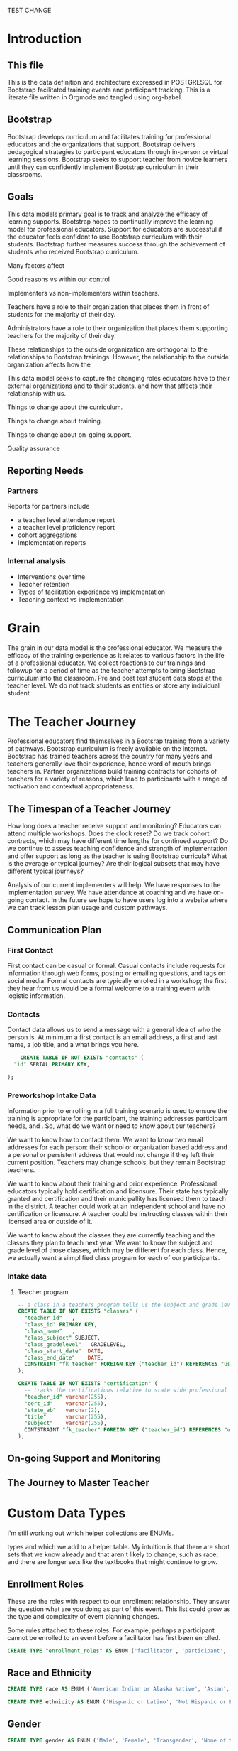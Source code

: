 #+PROPERTY: header-args :engine postgresql
#+PROPERTY: header-args :exports code
#+PROPERTY: header-args :tangle yes
TEST CHANGE
* Introduction

** This file
This is the data definition and architecture expressed in POSTGRESQL
for Bootstrap facilitated training events and participant
tracking. This is a literate file written in Orgmode and tangled using
org-babel.

** Bootstrap

Bootstrap develops curriculum and facilitates training for professional
educators and the organizations that support. Bootstrap delivers
pedagogical strategies to participant educators through in-person or
virtual learning sessions. Bootstrap seeks to support teacher from
novice learners until they can confidently implement Bootstrap
curriculum in their classrooms.

** Goals

This data models primary goal is to track and analyze the efficacy
of learning supports. Bootstrap hopes to continually improve the
learning model for professional educators. Support for educators are
successful if the educator feels confident to use Bootstrap curriculum
with their students. Bootstrap further measures success through the
achievement of students who received Bootstrap curriculum.

Many factors affect

Good reasons vs within our control

Implementers vs non-implementers within teachers.

Teachers have a role to their organization that places them in front
of students for the majority of their day.

Administrators have a role to their organization that places them
supporting teachers for the majority of their day.

These relationships to the outside organization are orthogonal to the
relationships to Bootstrap trainings. However, the relationship to the
outside organization affects how the 

This data model seeks to capture the changing roles educators have to their external
organizations and to their students.  and how that affects their relationship
with us.

Things to change about the curriculum.

Things to change about training.

Things to change about on-going support.

Quality assurance 

** Reporting Needs

*** Partners
Reports for partners include
- a teacher level attendance report
- a teacher level proficiency report
- cohort aggregations
- implementation reports
*** Internal analysis
- Interventions over time
- Teacher retention
- Types of facilitation experience vs implementation
- Teaching context vs implementation
  
* Grain

The grain in our data model is the professional educator. We measure
the efficacy of the training experience as it relates to various
factors in the life of a professional educator. We collect reactions
to our trainings and followup for a period of time as the teacher
attempts to bring Bootstrap curriculum into the classroom. Pre and post test
student data stops at the teacher level. We do not track students as
entities or store any individual student  

* The Teacher Journey

Professional educators find themselves in a Bootsrap training from a
variety of pathways. Bootstrap curriculum is freely available on the
internet. Bootstrap has trained teachers across the country for many
years and teachers generally love their experience, hence word of
mouth brings teachers in. Partner organizations build training
contracts for cohorts of teachers for a variety of reasons, which
lead to participants with a range of motivation and contextual
appropriateness.

** The Timespan of a Teacher Journey
How long does a teacher receive support and monitoring? Educators can
attend multiple workshops. Does the clock reset? Do we track cohort
contracts, which may have different time lengths for continued
support? Do we continue to assess teaching confidence and strength of
implementation and offer support as long as the teacher is using
Bootstrap curricula? What is the average or typical journey? Are their
logical subsets that may have different typical journeys?

Analysis of our current implementers will help. We have responses to
the implementation survey. We have attendance at coaching and we have
on-going contact. In the future we hope to have users log into a
website where we can track lesson plan usage and custom pathways.

** Communication Plan
*** First Contact
First contact can be casual or formal. Casual contacts include
requests for information through web forms, posting or emailing
questions, and tags on social media. Formal contacts are typically
enrolled in a workshop; the first they hear from us would be a formal
welcome to a training event with logistic information.

*** Contacts
Contact data allows us to send a message with a general idea of who
the person is. At minimum a first contact is an email address, a first
and last name, a job title, and a what brings you here.
#+begin_src sql
      CREATE TABLE IF NOT EXISTS "contacts" (
	"id" SERIAL PRIMARY KEY,
	
  );
#+end_src
*** Preworkshop Intake Data
Information prior to enrolling in a full training scenario is used to
ensure the training is appropriate for the participant, the
training addresses participant needs, and . So, what do we want or need to know
about our teachers?

We want to know how to contact them. We want to know two email
addresses for each person: their school or organization based address
and a personal or persistent address that would not change if they
left their current position. Teachers may change schools, but they
remain Bootstrap teachers.

We want to know about their training and prior
experience. Professional educators typically hold certification and
licensure. Their state has typically granted and certification and
their municipallity has licensed them to teach in the district. A
teacher could work at an independent school and have no certification
or licensure. A teacher could be instructing classes within their
licensed area or outside of it.

We want to know about the classes they are currently teaching and the
classes they plan to teach next year. We want to know the subject and
grade level of those classes, which may be different for each
class. Hence, we actually want a siimplified class program for each of
our participants.

*** Intake data
**** Teacher program
#+begin_src sql
  -- a class in a teachers program tells us the subject and grade level where the teacher will be interacticng with students
  CREATE TABLE IF NOT EXISTS "classes" (
    "teacher_id"   ,
    "class_id" PRIMARY KEY,
    "class_name"   ,
    "class_subject" SUBJECT,
    "class_gradelevel"   GRADELEVEL,
    "class_start_date"  DATE,
    "class_end_date"    DATE,
    CONSTRAINT "fk_teacher" FOREIGN KEY ("teacher_id") REFERENCES "users" ("user_id")
  );
#+end_src

#+begin_src sql
  CREATE TABLE IF NOT EXISTS "certification" (
    -- tracks the certifications relative to state wide professional educators
    "teacher_id" varchar(255),
    "cert_id"    varchar(255),
    "state_ab"   varchar(2),
    "title"      varchar(255),
    "subject"    varchar(255),
    CONTSTRAINT "fk_teacher" FOREIGN KEY ("teacher_id") REFERENCES "users" ("user_id")
  );

#+end_src
** On-going Support and Monitoring
** The Journey to Master Teacher

* Custom Data Types

I'm still working out which helper collections are ENUMs.

types and which we add to a helper table. My intuition is that there
are short sets that we know already and that aren't likely to change,
such as race, and there are longer sets like the textbooks that might
continue to grow.

** Enrollment Roles
These are the roles with respect to our enrollment relationship. They
answer the question what are you doing as part of this event. This
list could grow as the type and complexity of event planning
changes.

Some rules attached to these roles. For example, perhaps a participant
cannot be enrolled to an event before a facilitator has first been
enrolled.

#+begin_src sql
  CREATE TYPE "enrollment_roles" AS ENUM ('facilitator', 'participant', 'admin', 'master teacher in training' );
#+end_src

** Race and Ethnicity

#+begin_src sql
  CREATE TYPE race AS ENUM ('American Indian or Alaska Native', 'Asian', 'Black or African American', 'Native Hawaiian or Other Pacific Islander', 'White' );

  CREATE TYPE ethnicity AS ENUM ('Hispanic or Latino', 'Not Hispanic or Latino' );
#+end_src

** Gender

#+begin_src sql
  CREATE TYPE gender AS ENUM ('Male', 'Female', 'Transgender', 'None of these');
#+end_src

** License

#+begin_src sql
  CREATE TYPE license AS ENUM ('Math', 'Science', 'Social Studies', 'English', 'Language other than English', 'Elementary General Ed', 'Special Education');

  CREATE TABLE license (
    userID           varchar(255) REFERENCES users (userID),
    license          varchar(255),
    licenseState     varchar(255)
  );

#+end_src

** Organization Types

#+begin_src sql
  CREATE TYPE orgTypes AS ENUM ('Non-profit', 'For-profit', 'School', 'District', 'State Government Office', 'Foundation');
  
#+end_src

** Subjects Taught

#+begin_src sql
  CREATE TYPE subjectsTaught AS ENUM ('AP', 'Algebra', 'Geometry', 'Biology' );

#+end_src

** Grades Taught

#+begin_src sql

  CREATE TYPE "grades_taught" AS ENUM ('1st', '2nd', '3rd', '4th', '5th', '6th', '7th', '8th', '9th', '10th', '11th', '12th');

#+end_src

** Event Formats

#+begin_src sql

  CREATE TYPE "event_formats" AS ENUM ('Intensive', 'Distributed', 'One-day', '2-hour' );

#+end_src

** Event Types

#+begin_src sql
  CREATE TYPE eventTypes AS ENUM ('Full PD', 'Intro PD', 'Coaching', 'Academic Year Workshop' );

#+end_src

** Curricula

#+begin_src sql
  CREATE TYPE curricula AS ENUM ('Algebra', 'Data Science', 'Physics', 'Algebra 2', 'Early Math', 'Data Science (CODAP)' );
  
#+end_src


* Core Entity (Primary Dimension) Tables
These tables are descriptive data elements that make up the
relationships in our system. They represent everything we know about
the  people, organizations, and events in our facilitation ecosystem.

** Contacts
Anyone who has interacted with Bootstrap, who ever signed up for an
event, even if they did not attend. Anyone who joined the mailing
list through a web form, reached out directly to Bootstrap staff,
messaged through social media, requested answer keys, or joined Discourse.

#+begin_src sql
  CREATE TABLE contacts (
    ContactID         varchar(255),
    NameFirst         varchar(255),
    NameLast          varchar(255),
    AltNameFirst      varchar(255),
    AltNameLast       varchar(255),
    emailPersonal     varchar(255),
    emailProfessional varchar(255)
  );
  
#+end_src

** Users
All of the individual persons who make up the Bootstrap event
facilitation ecosystem. Users are required to submit a full
personal and professional questionaire.

#+begin_src sql
  CREATE TABLE users (
    userID            varchar(255),
    contactID         varchar(255) REFERENCES contacts (contactID),
    lastName          varchar(255),
    firstName         varchar(255),
    userAddress       varchar(255),
    userCity          varchar(255),
    userState         varchar(255),
    homePhone         varchar(15),
    cellPhone         varchar(15),
    workPhone         varchar(15),
    gender            varchar(255) REFERENCES gender (genderID),
    race              varchar(255) REFERENCES race (raceID)
  );

#+end_src
** Events
Bootstrap facilitates events for professional educators. These
events focus on the conceptual understanding and implementation of
Bootstrap curriculum.

#+begin_src sql
  CREATE TABLE events (
    eventID           varchar(255),
    eventName         varchar(255),
    eventDays         int CONSTRAINT positive_days CHECK (eventDays > 0), --length in days
    eventType         varchar(255) REFERENCES eventTypes (typeID),
    eventFormat       varchar(255) REFERENCES eventFormats (formatID),
  );
  
#+end_src

** Organizations
Bootstrap partners with external organizations to build contracts
for facilitated events. Organizations can be municipal or state
level education districts, non-profits, individual schools, private
individuals, or Bootstrap itself.
- State
- Main Email
- Type

#+begin_src sql
  --Main Tables Users, Organizations, Events
  CREATE TABLE organizations (
    orgID             varchar(255),
    orgAddress        varchar(255),
    orgCity           varchar(255),
    orgState          varchar(255)
  );

#+end_src

** Assessment Instruments

#+begin_src sql
  CREATE TABLE assessments (
    assessmentID      varchar(255)
  );
  
#+end_src

** Feedback Instruments


* Attribute (Derived) Tables
** Locations
** Licenses
** Schools
** Districts
** Roles
** Textbooks

#+begin_src sql
  CREATE TABLE Textbooks (
    textBookID        varchar(255),
    textBookName      varchar(255),
    textBookPublisher varchar(255)
  );

#+end_src

* Relationship Tables

** Internal and external roles

People have different relationships to our facilitated
events. Current roles relative to events are Facilitator,
Participant, Admin, and Master Teacher in Training.

** User-Event Roles (Enrollments)
#+begin_src sql

  --Relationship Tables

  CREATE TABLE enrollments (
    enrollmentID      varchar(255),
    userID            varchar(255) REFERENCES Users (UserID)
  );
#+end_src
** User-Organization Roles (OrgRoles)

#+begin_src sql
  CREATE TABLE orgRoles (
    userID varchar(255) REFERENCES users (UserID),
    orgID  varchar(255) REFERENCES organizations (OrgID),
    roleID varchar(255) REFERENCES roles (RoleID)

  CREATE TABLE Enrollments (
    EnrollmentID      varchar(255),
    UserID            varchar(255) REFERENCES Users (UserID)
  );
#+end_src

** User-Organization Roles (UserOrganizationRoles)

#+begin_src sql
  CREATE TABLE UserOrganizationRoles (
    UserID varchar(255) REFERENCES Users (UserID),
    OrgID  varchar(255) REFERENCES Organizations (OrgID),
    RoleID varchar(255) REFERNCES  Roles (RoleID)

  );
  
#+end_src

** Comments

#+begin_src sql

  CREATE TABLE comments (
    authorUserID      varchar(255),
    regardingUserID   varchar(255),
    commentDate       varchar(255),
    tagUserID         varchar(255),
    commentType       varchar(255)

  );
  
#+end_src

** User-Event-Attendance (Attendance)

#+begin_src sql

  CREATE TABLE attendance (
    serID            varchar(255),
    eventID           varchar(255),
    attendanceDate    Date,
    attendancePeriod  varchar(255),
    attendanceValue   varchar(255)

  );

#+end_src

** Contracts

Organizations and individual create contracts with Bootsrap that lead
to the create

#+begin_src sql
  CREATE TABLE Contracts (
    ContractID varchar(255),
    OrgID      varchar(255) REFERENCES Organizations (OrgID),
    EventID    varchar(255) REFERENCES Events (EventID)
  );
  
#+end_src

** Coaching

Coaching is included in some contracts. The coaching table is a
postive entry table. Users present in the coaching table are
invited to coaching sessions throughout the year. Enrollment in
coaching is for one year and is specific to a curriculum. Usually
you are assigned coaching for the curriculum in which you were
trained in the same calendar year.

#+begin_src sql
  CREATE TABLE Coaching (
    -- Coaching is a postive entry table. A user found in this table has
    -- coaching included in their contract
  );
  
#+end_src

** Assessment Instrument Data

#+begin_src sql

  CREATE TABLE instrumentData (
    instrumentDataID  varchar(255),
    userID            varchar(255) REFERENCES Users (userID),
    submitted         varchar(255) timestamp with time zone,
    instrumentData    text
  );

#+end_src
